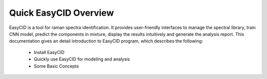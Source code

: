 Quick EasyCID Overview
==========================
EasyCID is a tool for raman spectra identification. It provides user-friendly interfaces to manage the spectral library, train CNN model, predict the components in mixture, display the results intuitively and generate the analysis report.
This documentation gives an detail introduction to EasyCID program, which describes the following:

	* Install EasyCID

	* Quickly use EasyCID for modeling and analysis

	* Some Basic Concepts
